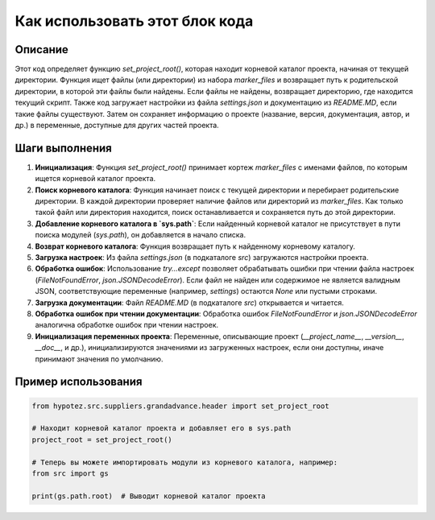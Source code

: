 Как использовать этот блок кода
=========================================================================================

Описание
-------------------------
Этот код определяет функцию `set_project_root()`, которая находит корневой каталог проекта, начиная от текущей директории. Функция ищет файлы (или директории) из набора `marker_files` и возвращает путь к родительской директории, в которой эти файлы были найдены. Если файлы не найдены, возвращает директорию, где находится текущий скрипт.  Также код загружает настройки из файла `settings.json` и документацию из `README.MD`, если такие файлы существуют. Затем он сохраняет информацию о проекте (название, версия, документация, автор, и др.) в переменные, доступные для других частей проекта.

Шаги выполнения
-------------------------
1. **Инициализация**: Функция `set_project_root()` принимает кортеж `marker_files` с именами файлов, по которым ищется корневой каталог проекта.
2. **Поиск корневого каталога**: Функция начинает поиск с текущей директории и перебирает родительские директории. В каждой директории проверяет наличие файлов или директорий из `marker_files`. Как только такой файл или директория находится, поиск останавливается и сохраняется путь до этой директории.
3. **Добавление корневого каталога в `sys.path`**: Если найденный корневой каталог не присутствует в пути поиска модулей (`sys.path`), он добавляется в начало списка.
4. **Возврат корневого каталога**: Функция возвращает путь к найденному корневому каталогу.
5. **Загрузка настроек**: Из файла `settings.json` (в подкаталоге `src`) загружаются настройки проекта.
6. **Обработка ошибок**: Использование `try...except` позволяет обрабатывать ошибки при чтении файла настроек (`FileNotFoundError`, `json.JSONDecodeError`). Если файл не найден или содержимое не является валидным JSON, соответствующие переменные (например, `settings`) остаются `None` или пустыми строками.
7. **Загрузка документации**: Файл `README.MD` (в подкаталоге `src`) открывается и читается.
8. **Обработка ошибок при чтении документации**: Обработка ошибок `FileNotFoundError` и `json.JSONDecodeError` аналогична обработке ошибок при чтении настроек.
9. **Инициализация переменных проекта**: Переменные, описывающие проект (`__project_name__`, `__version__`, `__doc__`, и др.), инициализируются значениями из загруженных настроек, если они доступны, иначе принимают значения по умолчанию.


Пример использования
-------------------------
.. code-block:: python

    from hypotez.src.suppliers.grandadvance.header import set_project_root

    # Находит корневой каталог проекта и добавляет его в sys.path
    project_root = set_project_root()

    # Теперь вы можете импортировать модули из корневого каталога, например:
    from src import gs

    print(gs.path.root)  # Выводит корневой каталог проекта